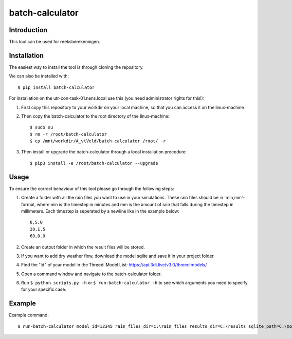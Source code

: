 batch-calculator
==========================================

Introduction
------------
This tool can be used for reeksberekeningen.

Installation
------------
The easiest way to install the tool is through cloning the repository.

We can also be installed with::

  $ pip install batch-calculator
  
For installation on the utr-con-task-01.nens.local use this (you need administrator rights for this!):

1. First copy this repository to your workdir on your local machine, so that you can access it on the linux-machine

2. Then copy the batch-calculator to the root directory of the linux-machine::

    $ sudo su
    $ rm -r /root/batch-calculator
    $ cp /mnt/workdir/A_vtVeld/batch-calculator /root/ -r

3. Then install or upgrade the batch-calculator through a local installation procedure::

    $ pip3 install -e /root/batch-calculator --upgrade
  
  
  
Usage
-----

To ensure the correct behaviour of this tool please go through the following steps:

#. Create a folder with all the rain files you want to use in your simulations. These rain files should be in 'min,mm'-format, where min is the timestep in minutes and mm is the amount of rain that falls during the timestep in millimeters. Each timestep is seperated by a newline like in the example below::

    0,5.0
    30,1.5
    60,0.0
#. Create an output folder in which the result files will be stored.
#. If you want to add dry weather flow, download the model sqlite and save it in your project folder.
#. Find the "id" of your model in the Threedi Model List: https://api.3di.live/v3.0/threedimodels/
#. Open a command window and navigate to the batch-calculator folder.
#. Run ``$ python scripts.py -h`` or ``$ run-batch-calculator -h`` to see which arguments you need to specify for your specific case.


Example
-------
Example command::

  $ run-batch-calculator model_id=12345 rain_files_dir=C:\rain_files results_dir=C:\results sqlite_path=C:\model.sqlite --ini_2d_water_level_constant 0.8
